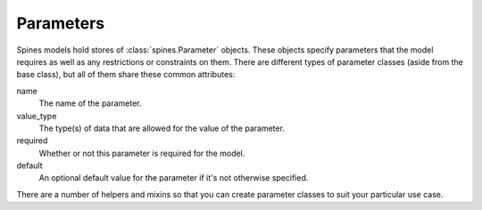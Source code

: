 ##########
Parameters
##########

Spines models hold stores of :class:`spines.Parameter` objects.  These objects
specify parameters that the model requires as well as any restrictions or
constraints on them.  There are different types of parameter classes (aside
from the base class), but all of them share these common attributes:

name
    The name of the parameter.

value_type
    The type(s) of data that are allowed for the value of the parameter.

required
    Whether or not this parameter is required for the model.

default
    An optional default value for the parameter if it's not otherwise
    specified.

There are a number of helpers and mixins so that you can create parameter
classes to suit your particular use case.
